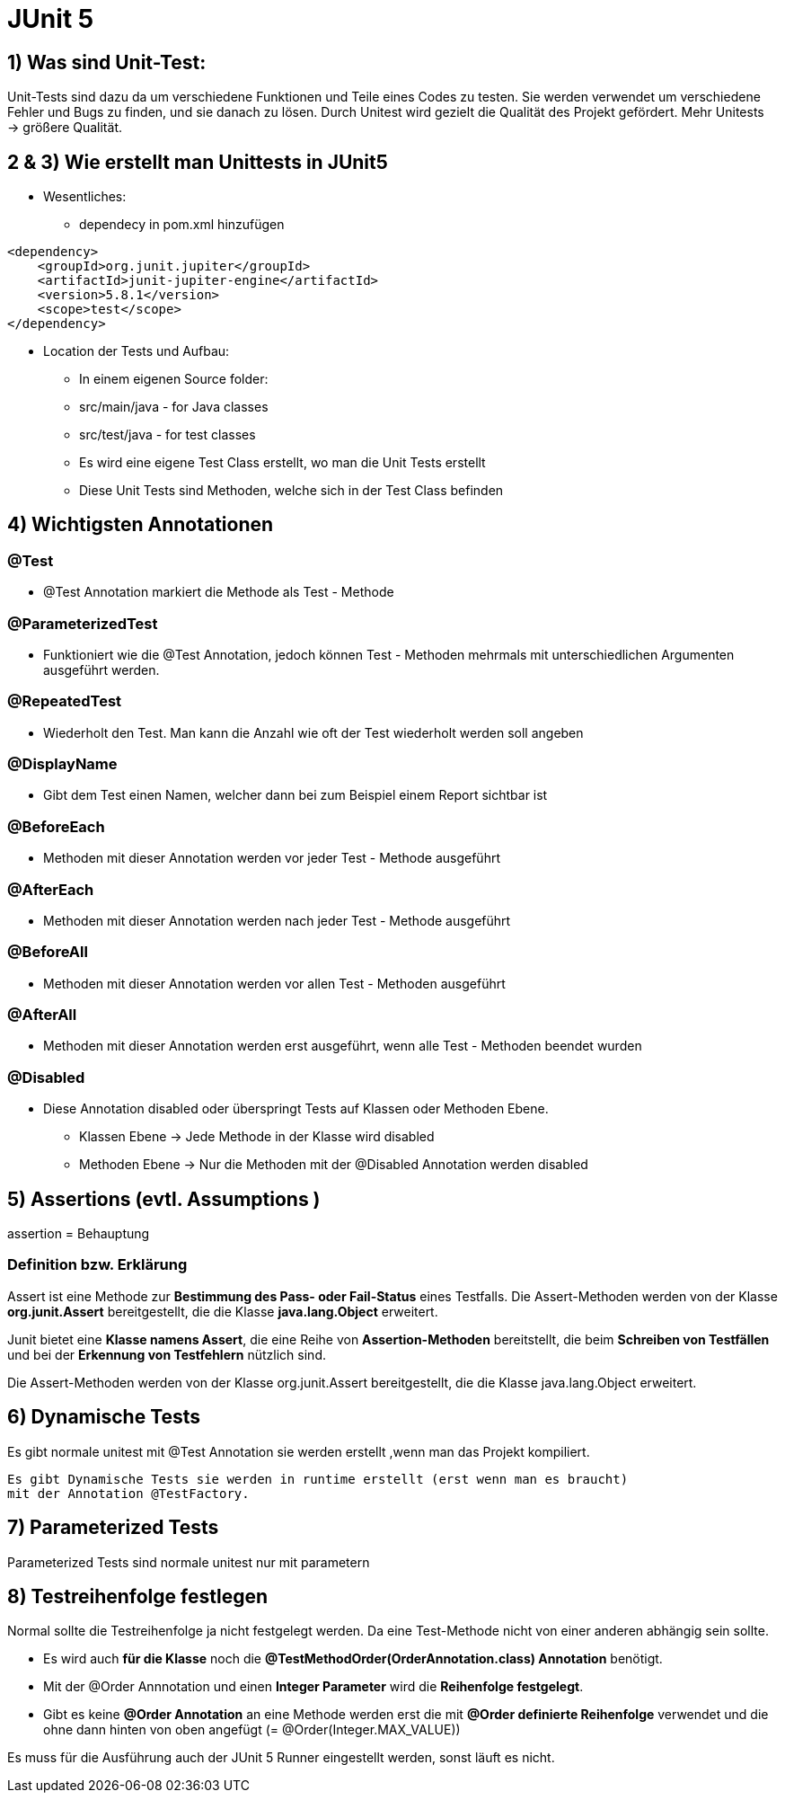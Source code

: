 = JUnit 5 

== 1) Was sind Unit-Test:
Unit-Tests sind dazu da um verschiedene Funktionen und Teile eines Codes zu testen. 
Sie werden verwendet um verschiedene Fehler und Bugs zu finden, und sie danach zu lösen. 
Durch Unitest wird gezielt die Qualität des Projekt gefördert. Mehr Unitests -> größere Qualität.

== 2 & 3) Wie erstellt man Unittests in JUnit5

* Wesentliches:
    - dependecy in pom.xml hinzufügen

[source, xml]
----
<dependency>
    <groupId>org.junit.jupiter</groupId>
    <artifactId>junit-jupiter-engine</artifactId>
    <version>5.8.1</version>
    <scope>test</scope>
</dependency>
----

* Location der Tests und Aufbau:
    - In einem eigenen Source folder: 
        - src/main/java - for Java classes
        - src/test/java - for test classes
    - Es wird eine eigene Test Class erstellt, wo man die Unit Tests erstellt
    - Diese Unit Tests sind Methoden, welche sich in der Test Class befinden

== 4) Wichtigsten Annotationen

=== @Test
*   @Test Annotation markiert die Methode als Test - Methode

=== @ParameterizedTest
*   Funktioniert wie die @Test Annotation, jedoch können Test - Methoden mehrmals 
    mit unterschiedlichen Argumenten ausgeführt werden.

=== @RepeatedTest
*   Wiederholt den Test. Man kann die Anzahl wie oft der Test wiederholt werden soll angeben

=== @DisplayName
*   Gibt dem Test einen Namen, welcher dann bei zum Beispiel einem Report sichtbar ist

=== @BeforeEach
*   Methoden mit dieser Annotation werden vor jeder Test - Methode ausgeführt

=== @AfterEach
*   Methoden mit dieser Annotation werden nach jeder Test - Methode ausgeführt

=== @BeforeAll
*   Methoden mit dieser Annotation werden vor allen Test - Methoden ausgeführt

=== @AfterAll
*   Methoden mit dieser Annotation werden erst ausgeführt, wenn alle Test - Methoden beendet wurden

=== @Disabled
*   Diese Annotation disabled oder überspringt Tests auf Klassen oder Methoden Ebene.
    - Klassen Ebene -> Jede Methode in der Klasse wird disabled
    - Methoden Ebene -> Nur die Methoden mit der @Disabled Annotation werden disabled

== 5) Assertions (evtl. Assumptions )

assertion = Behauptung

=== Definition bzw. Erklärung

Assert ist eine Methode zur *Bestimmung des Pass- oder Fail-Status* eines Testfalls. Die Assert-Methoden werden von der Klasse *org.junit.Assert* bereitgestellt, die die Klasse *java.lang.Object* erweitert.

Junit bietet eine *Klasse namens Assert*, die eine Reihe von *Assertion-Methoden* bereitstellt, die beim *Schreiben von Testfällen* und bei der *Erkennung von Testfehlern* nützlich sind.

Die Assert-Methoden werden von der Klasse org.junit.Assert bereitgestellt, die die Klasse java.lang.Object erweitert.

== 6) Dynamische Tests

Es gibt normale unitest  mit @Test 
Annotation sie werden erstellt ,wenn man das Projekt kompiliert.

 Es gibt Dynamische Tests sie werden in runtime erstellt (erst wenn man es braucht)
 mit der Annotation @TestFactory.

== 7) Parameterized Tests
Parameterized Tests sind normale unitest nur mit parametern

== 8) Testreihenfolge festlegen

Normal sollte die Testreihenfolge ja nicht festgelegt werden. Da eine Test-Methode nicht von einer anderen abhängig sein sollte.

* Es wird auch *für die Klasse* noch die *@TestMethodOrder(OrderAnnotation.class) Annotation* benötigt. 

* Mit der @Order Annnotation und einen *Integer Parameter* wird die *Reihenfolge festgelegt*. 

* Gibt es keine *@Order Annotation* an eine Methode werden erst die mit *@Order definierte Reihenfolge* verwendet und die ohne dann hinten von oben angefügt (= @Order(Integer.MAX_VALUE))

Es muss für die Ausführung auch der JUnit 5 Runner eingestellt werden, sonst läuft es nicht.